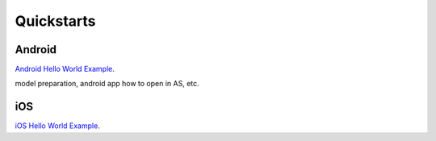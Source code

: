 .. role:: hidden
    :class: hidden-section

Quickstarts
===========

Android
-------

`Android Hello World Example
<./android.html#quickstart-with-a-helloworld-example>`_.

model preparation, android app how to open in AS, etc.

iOS
---

`iOS Hello World Example
<./ios.html#quickstart-with-a-helloworld-example>`_.